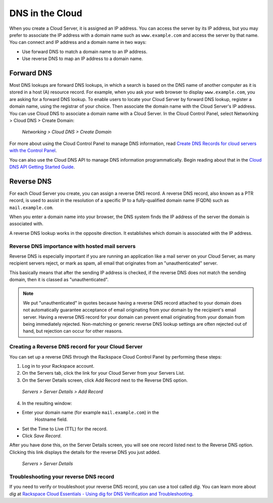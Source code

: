 .. _cloud_networks_DNS:

^^^^^^^^^^^^^^^^
DNS in the Cloud
^^^^^^^^^^^^^^^^
When you create a Cloud Server, it is assigned an IP address. You can
access the server by its IP address, but you may prefer to associate the
IP address with a domain name such as ``www.example.com`` 
and access the
server by that name. 
You can connect and IP address and a domain name in
two ways:

* Use forward DNS to match a domain name to an IP address.

* Use reverse DNS to map an IP address to a domain name.

Forward DNS
'''''''''''
Most DNS lookups are forward DNS lookups, in which a search is based on
the DNS name of another computer as it is stored in a host (A) resource
record. For example, when you ask your web browser to display
``www.example.com``, you are asking for a forward DNS lookup. To enable
users to locate your Cloud Server by forward DNS lookup, register a
domain name, using the registrar of your choice. Then associate the
domain name with the Cloud Server's IP address. You can use Cloud DNS to
associate a domain name with a Cloud Server. In the Cloud Control Panel,
select Networking > Cloud DNS > Create Domain:

.. figure:: /_images/CloudDNSCreateDomain.png
   :alt: Networking > Cloud DNS > Create Domain
   
   *Networking > Cloud DNS > Create Domain*

For more about using the Cloud Control Panel to manage DNS information,
read
`Create DNS Records for cloud servers with the Control Panel <http://www.rackspace.com/knowledge_center/article/creating-dns-records-for-cloud-servers-with-the-control-panel>`__.

You can also use the Cloud DNS API to manage DNS information
programmatically. Begin reading about that in the 
`Cloud DNS API Getting Started Guide <http://docs.rackspace.com/cdns/api/v1.0/cdns-getting-started/>`__.

Reverse DNS
'''''''''''
For each Cloud Server you create, you can assign a reverse DNS record. 
A reverse DNS record, also known as a PTR record, 
is used to
assist in the resolution of a specific IP to a fully-qualified domain
name (FQDN) such as ``mail.example.com``.

When you enter a domain name into your browser, the DNS system finds the
IP address of the server the domain is associated with.

A reverse DNS lookup works in the opposite direction. 
It establishes
which domain is associated with the IP address.

Reverse DNS importance with hosted mail servers
----------------------------------------------- 
Reverse DNS is especially important if you are running an application
like a mail server on your Cloud Server, as many recipient servers
reject, or mark as spam, all email that originates from an
"unauthenticated" server.

This basically means that after the sending IP address is checked, if
the reverse DNS does not match the sending domain, 
then it is classed as
"unauthenticated".

.. NOTE:: 
   We put "unauthenticated" in quotes because having a reverse DNS
   record attached to your domain does not automatically guarantee
   acceptance of email originating from your domain by the recipient's
   email server. 
   Having a reverse DNS record for your domain can prevent
   email originating from your domain from being immediately rejected.
   Non-matching or generic reverse DNS lookup settings 
   are often rejected
   out of hand, but rejection can occur for other reasons.

Creating a Reverse DNS record for your Cloud Server
--------------------------------------------------- 
You can set up a reverse DNS through the Rackspace Cloud Control
Panel by performing these steps:

1. Log in to your Rackspace account.

2. On the Servers tab, click the link for your Cloud Server from your
   Servers List.

3. On the Server Details screen, click Add Record next to the Reverse
   DNS option.

.. figure:: /_images/CloudDNSAddReverse.png
   :alt: Servers > Server Details > Add Record
   
   *Servers > Server Details > Add Record*

4. In the resulting window:

* Enter your domain name (for example ``mail.example.com``) in the
   Hostname field.

* Set the Time to Live (TTL) for the record.

* Click *Save Record*.

After you have done this, on the Server Details screen, you will see
one record listed next to the Reverse DNS option. Clicking this link
displays the details for the reverse DNS you just added.

.. figure:: /_images/CloudDNSAddReverseDetails.png
   :alt: Servers > Server Details > Add Record
   
   *Servers > Server Details* 

Troubleshooting your reverse DNS record
---------------------------------------
If you need to verify or troubleshoot your reverse DNS record, you can
use a tool called *dig*. You can learn more about *dig* at
`Rackspace Cloud Essentials - Using dig for DNS Verification and Troubleshooting <http://www.rackspace.com/knowledge_center/article/rackspace-cloud-essentials-using-dig-for-dns-verification-and-troubleshooting>`__.
